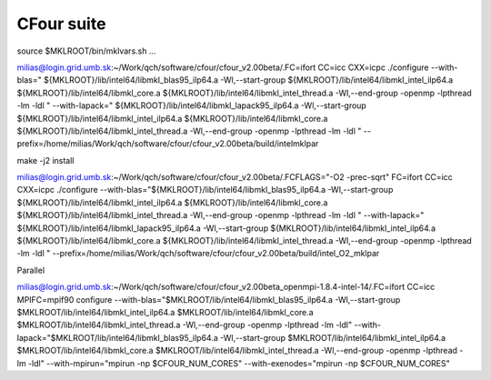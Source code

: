 ===========
CFour suite
===========

source $MKLROOT/bin/mklvars.sh ...

milias@login.grid.umb.sk:~/Work/qch/software/cfour/cfour_v2.00beta/.FC=ifort CC=icc CXX=icpc ./configure --with-blas=" ${MKLROOT}/lib/intel64/libmkl_blas95_ilp64.a -Wl,--start-group ${MKLROOT}/lib/intel64/libmkl_intel_ilp64.a ${MKLROOT}/lib/intel64/libmkl_core.a ${MKLROOT}/lib/intel64/libmkl_intel_thread.a -Wl,--end-group -openmp -lpthread -lm -ldl " --with-lapack=" ${MKLROOT}/lib/intel64/libmkl_lapack95_ilp64.a -Wl,--start-group ${MKLROOT}/lib/intel64/libmkl_intel_ilp64.a ${MKLROOT}/lib/intel64/libmkl_core.a ${MKLROOT}/lib/intel64/libmkl_intel_thread.a -Wl,--end-group -openmp -lpthread -lm -ldl "  --prefix=/home/milias/Work/qch/software/cfour/cfour_v2.00beta/build/intelmklpar

make -j2 install


milias@login.grid.umb.sk:~/Work/qch/software/cfour/cfour_v2.00beta/.FCFLAGS="-O2 -prec-sqrt" FC=ifort CC=icc CXX=icpc ./configure --with-blas="${MKLROOT}/lib/intel64/libmkl_blas95_ilp64.a -Wl,--start-group ${MKLROOT}/lib/intel64/libmkl_intel_ilp64.a ${MKLROOT}/lib/intel64/libmkl_core.a ${MKLROOT}/lib/intel64/libmkl_intel_thread.a -Wl,--end-group -openmp -lpthread -lm -ldl " --with-lapack=" ${MKLROOT}/lib/intel64/libmkl_lapack95_ilp64.a -Wl,--start-group ${MKLROOT}/lib/intel64/libmkl_intel_ilp64.a ${MKLROOT}/lib/intel64/libmkl_core.a ${MKLROOT}/lib/intel64/libmkl_intel_thread.a -Wl,--end-group -openmp -lpthread -lm -ldl "  --prefix=/home/milias/Work/qch/software/cfour/cfour_v2.00beta/build/intel_O2_mklpar 


Parallel

milias@login.grid.umb.sk:~/Work/qch/software/cfour/cfour_v2.00beta_openmpi-1.8.4-intel-14/.FC=ifort CC=icc MPIFC=mpif90 configure --with-blas="$MKLROOT/lib/intel64/libmkl_blas95_ilp64.a -Wl,--start-group $MKLROOT/lib/intel64/libmkl_intel_ilp64.a $MKLROOT/lib/intel64/libmkl_core.a $MKLROOT/lib/intel64/libmkl_intel_thread.a -Wl,--end-group -openmp -lpthread -lm -ldl" --with-lapack="$MKLROOT/lib/intel64/libmkl_blas95_ilp64.a -Wl,--start-group $MKLROOT/lib/intel64/libmkl_intel_ilp64.a $MKLROOT/lib/intel64/libmkl_core.a  $MKLROOT/lib/intel64/libmkl_intel_thread.a -Wl,--end-group -openmp -lpthread -lm -ldl"  --with-mpirun="mpirun -np \$CFOUR_NUM_CORES" --with-exenodes="mpirun -np \$CFOUR_NUM_CORES"

